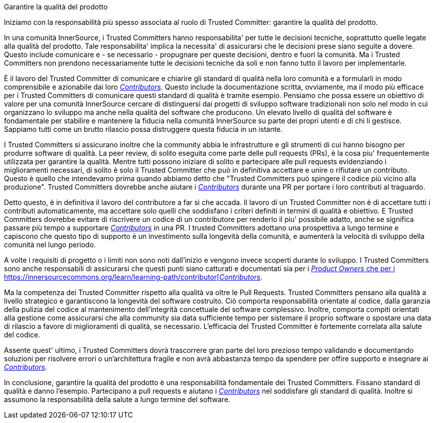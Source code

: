 Garantire la qualità del prodotto

Iniziamo con la responsabilità più spesso associata al ruolo di Trusted Committer: garantire la qualità del prodotto.

In una comunità InnerSource, i Trusted Committers hanno responsabilita' per tutte le decisioni tecniche, soprattutto quelle legate alla qualità del prodotto. Tale responsabilita' implica la necessita' di assicurarsi che le decisioni prese siano seguite a dovere. Questo include comunicare e - se necessario - propugnare per queste decisioni, dentro e fuori la comunità. Ma i Trusted Committers non prendono necessariamente tutte le decisioni tecniche da soli e non fanno tutto il lavoro per implementarle.

È il lavoro del Trusted Committer di comunicare e chiarire gli standard di qualità nella loro comunità e a formularli in modo comprensibile e azionabile dai loro https://innersourcecommons.org/learn/learning-path/contributor[_Contributors_]. Questo include la documentazione scritta, ovviamente, ma il modo più efficace per i Trusted Committers di comunicare questi standard di qualità è tramite esempio. Pensiamo che possa essere un obiettivo di valore per una comunità InnerSource cercare di distinguersi dai progetti di sviluppo software tradizionali non solo nel modo in cui organizzano lo sviluppo ma anche nella qualità del software che producono. Un elevato livello di qualità del software è fondamentale per stabilire e mantenere la fiducia nella comunità InnerSource su parte dei propri utenti e di chi li gestisce. Sappiamo tutti come un brutto rilascio possa distruggere questa fiducia in un istante.

I Trusted Committers si assicurano inoltre che la community abbia le infrastrutture e gli strumenti di cui hanno bisogno per produrre software di qualità. La peer review, di solito eseguita come parte delle pull requests (PRs), è la cosa piu' frequentemente utilizzata per garantire la qualità. Mentre tutti possono iniziare di solito e partecipare alle pull requests evidenziando i miglioramenti necessari, di solito è solo il Trusted Committer che può in definitiva accettare e unire o rifiutare un contributo. Questo è quello che intendevamo prima quando abbiamo detto che "Trusted Committers può spingere il codice più vicino alla produzione". Trusted Committers dovrebbe anche aiutare i  https://innersourcecommons.org/learn/learning-path/contributor[_Contributors_] durante una PR per portare i loro contributi al traguardo.

Detto questo, è in definitiva il lavoro del contributore a far sì che accada. Il lavoro di un Trusted Committer non è di accettare tutti i contributi automaticamente, ma accettare solo quelli che soddisfano i criteri definiti in termini di qualità e obiettivo. E Trusted Committers dovrebbe evitare di riscrivere un codice di un contributore per renderlo il piu' possibile adatto, anche se significa passare più tempo a supportare https://innersourcecommons.org/learn/learning-path/contributor[_Contributors_] in una PR. I trusted Committers adottano una prospettiva a lungo termine e capiscono che questo tipo di supporto è un investimento sulla longevità della comunità, e aumenterà la velocità di sviluppo della comunità nel lungo periodo.

A volte i requisiti di progetto o i limiti non sono noti dall'inizio e vengono invece scoperti durante lo sviluppo. I Trusted Committers sono anche responsabili di assicurarsi che questi punti siano catturati e documentati sia per i https://innersourcecommons.org/learn/learning-path/product-owner[_Product Owners_ che per i https://innersourcecommons.org/learn/learning-path/contributor[_Contributors_].

Ma la competenza dei Trusted Committer rispetto alla qualità va oltre le Pull Requests. Trusted Committers pensano alla qualità a livello strategico e garantiscono la longevità del software costruito. Ciò comporta responsabilità orientate al codice, dalla garanzia della pulizia del codice al mantenimento dell'integrità concettuale del software complessivo. Inoltre, comporta compiti orientati alla gestione come assicurarsi che alla community sia data sufficiente tempo per sistemare il proprio software o spostare una data di rilascio a favore di miglioramenti di qualità, se necessario. L'efficacia del Trusted Committer è fortemente correlata alla salute del codice.

Assente quest' ultimo, i Trusted Committers dovrà trascorrere gran parte del loro prezioso tempo validando e documentando soluzioni per risolvere errori o un'architettura fragile e non avrà abbastanza tempo da spendere per offire supporto e insegnare ai https://innersourcecommons.org/learn/learning-path/contributor[_Contributors_].

In conclusione, garantire la qualità del prodotto è una responsabilità fondamentale dei Trusted Committers. Fissano standard di qualità e danno l'esempio. Partecipano a pull requests e aiutano i https://innersourcecommons.org/learn/learning-path/contributor[_Contributors_] nel soddisfare gli standard di qualità. Inoltre si assumono la responsabilità della salute a lungo termine del software.
